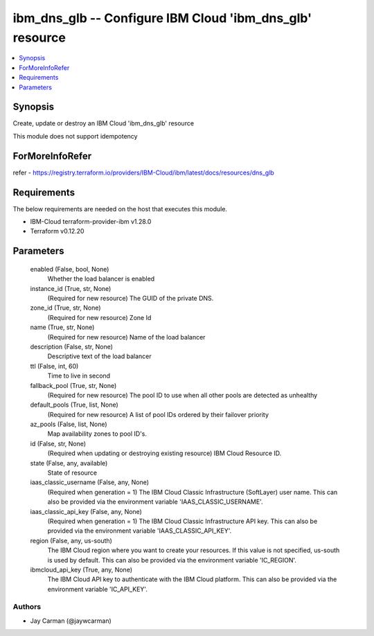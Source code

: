 
ibm_dns_glb -- Configure IBM Cloud 'ibm_dns_glb' resource
=========================================================

.. contents::
   :local:
   :depth: 1


Synopsis
--------

Create, update or destroy an IBM Cloud 'ibm_dns_glb' resource

This module does not support idempotency


ForMoreInfoRefer
----------------
refer - https://registry.terraform.io/providers/IBM-Cloud/ibm/latest/docs/resources/dns_glb

Requirements
------------
The below requirements are needed on the host that executes this module.

- IBM-Cloud terraform-provider-ibm v1.28.0
- Terraform v0.12.20



Parameters
----------

  enabled (False, bool, None)
    Whether the load balancer is enabled


  instance_id (True, str, None)
    (Required for new resource) The GUID of the private DNS.


  zone_id (True, str, None)
    (Required for new resource) Zone Id


  name (True, str, None)
    (Required for new resource) Name of the load balancer


  description (False, str, None)
    Descriptive text of the load balancer


  ttl (False, int, 60)
    Time to live in second


  fallback_pool (True, str, None)
    (Required for new resource) The pool ID to use when all other pools are detected as unhealthy


  default_pools (True, list, None)
    (Required for new resource) A list of pool IDs ordered by their failover priority


  az_pools (False, list, None)
    Map availability zones to pool ID's.


  id (False, str, None)
    (Required when updating or destroying existing resource) IBM Cloud Resource ID.


  state (False, any, available)
    State of resource


  iaas_classic_username (False, any, None)
    (Required when generation = 1) The IBM Cloud Classic Infrastructure (SoftLayer) user name. This can also be provided via the environment variable 'IAAS_CLASSIC_USERNAME'.


  iaas_classic_api_key (False, any, None)
    (Required when generation = 1) The IBM Cloud Classic Infrastructure API key. This can also be provided via the environment variable 'IAAS_CLASSIC_API_KEY'.


  region (False, any, us-south)
    The IBM Cloud region where you want to create your resources. If this value is not specified, us-south is used by default. This can also be provided via the environment variable 'IC_REGION'.


  ibmcloud_api_key (True, any, None)
    The IBM Cloud API key to authenticate with the IBM Cloud platform. This can also be provided via the environment variable 'IC_API_KEY'.













Authors
~~~~~~~

- Jay Carman (@jaywcarman)

